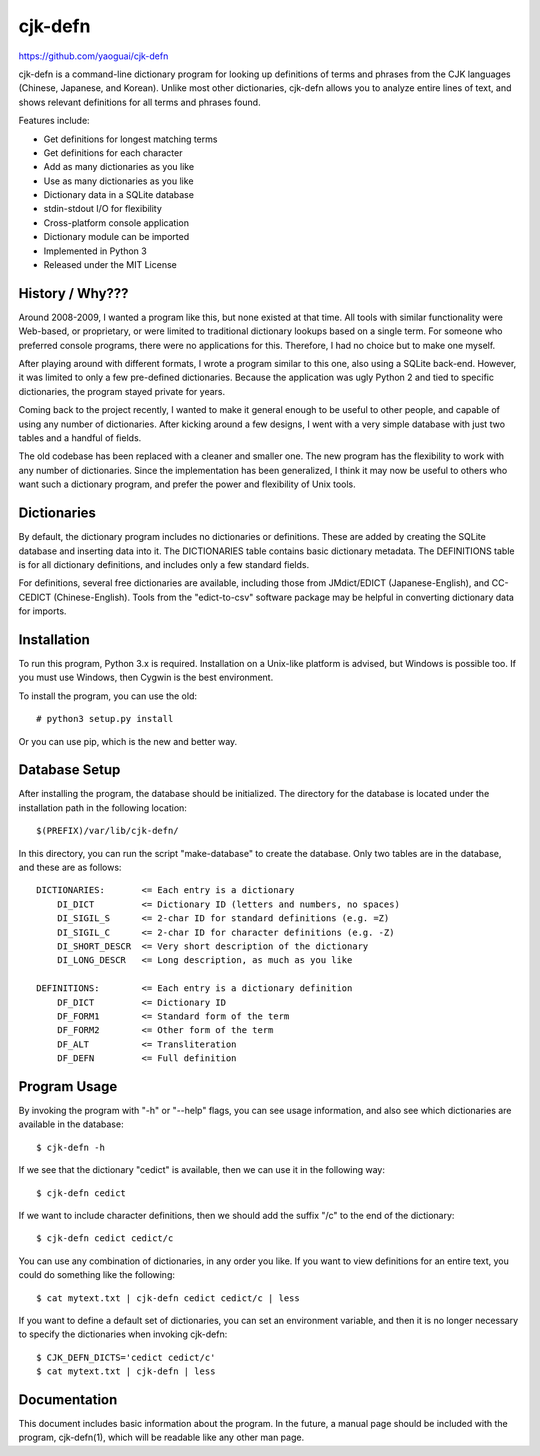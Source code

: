 cjk-defn
========

https://github.com/yaoguai/cjk-defn

cjk-defn is a command-line dictionary program for looking up definitions of
terms and phrases from the CJK languages (Chinese, Japanese, and Korean).
Unlike most other dictionaries, cjk-defn allows you to analyze entire lines of
text, and shows relevant definitions for all terms and phrases found.

Features include:

- Get definitions for longest matching terms
- Get definitions for each character
- Add as many dictionaries as you like
- Use as many dictionaries as you like
- Dictionary data in a SQLite database
- stdin-stdout I/O for flexibility
- Cross-platform console application
- Dictionary module can be imported
- Implemented in Python 3
- Released under the MIT License

History / Why???
----------------

Around 2008-2009, I wanted a program like this, but none existed at that time.
All tools with similar functionality were Web-based, or proprietary, or were
limited to traditional dictionary lookups based on a single term. For someone
who preferred console programs, there were no applications for this. Therefore,
I had no choice but to make one myself.

After playing around with different formats, I wrote a program similar to this
one, also using a SQLite back-end. However, it was limited to only a few
pre-defined dictionaries. Because the application was ugly Python 2 and tied to
specific dictionaries, the program stayed private for years.

Coming back to the project recently, I wanted to make it general enough to be
useful to other people, and capable of using any number of dictionaries. After
kicking around a few designs, I went with a very simple database with just two
tables and a handful of fields.

The old codebase has been replaced with a cleaner and smaller one. The new
program has the flexibility to work with any number of dictionaries. Since the
implementation has been generalized, I think it may now be useful to others who
want such a dictionary program, and prefer the power and flexibility of Unix
tools.

Dictionaries
------------

By default, the dictionary program includes no dictionaries or definitions.
These are added by creating the SQLite database and inserting data into it. The
DICTIONARIES table contains basic dictionary metadata. The DEFINITIONS table is
for all dictionary definitions, and includes only a few standard fields.

For definitions, several free dictionaries are available, including those from
JMdict/EDICT (Japanese-English), and CC-CEDICT (Chinese-English). Tools from
the "edict-to-csv" software package may be helpful in converting dictionary
data for imports.

Installation
------------

To run this program, Python 3.x is required. Installation on a Unix-like
platform is advised, but Windows is possible too. If you must use Windows, then
Cygwin is the best environment.

To install the program, you can use the old::

    # python3 setup.py install

Or you can use pip, which is the new and better way.

Database Setup
--------------

After installing the program, the database should be initialized. The directory
for the database is located under the installation path in the following
location::

    $(PREFIX)/var/lib/cjk-defn/

In this directory, you can run the script "make-database" to create the
database. Only two tables are in the database, and these are as follows::

    DICTIONARIES:       <= Each entry is a dictionary
        DI_DICT         <= Dictionary ID (letters and numbers, no spaces)
        DI_SIGIL_S      <= 2-char ID for standard definitions (e.g. =Z)
        DI_SIGIL_C      <= 2-char ID for character definitions (e.g. -Z)
        DI_SHORT_DESCR  <= Very short description of the dictionary
        DI_LONG_DESCR   <= Long description, as much as you like

    DEFINITIONS:        <= Each entry is a dictionary definition
        DF_DICT         <= Dictionary ID
        DF_FORM1        <= Standard form of the term
        DF_FORM2        <= Other form of the term
        DF_ALT          <= Transliteration
        DF_DEFN         <= Full definition

Program Usage
-------------

By invoking the program with "-h" or "--help" flags, you can see usage
information, and also see which dictionaries are available in the database::

    $ cjk-defn -h

If we see that the dictionary "cedict" is available, then we can use it in the
following way::

    $ cjk-defn cedict

If we want to include character definitions, then we should add the suffix "/c"
to the end of the dictionary::

    $ cjk-defn cedict cedict/c

You can use any combination of dictionaries, in any order you like. If you want
to view definitions for an entire text, you could do something like the
following::

    $ cat mytext.txt | cjk-defn cedict cedict/c | less

If you want to define a default set of dictionaries, you can set an environment
variable, and then it is no longer necessary to specify the dictionaries when
invoking cjk-defn::

    $ CJK_DEFN_DICTS='cedict cedict/c'
    $ cat mytext.txt | cjk-defn | less

Documentation
-------------

This document includes basic information about the program. In the future, a
manual page should be included with the program, cjk-defn(1), which will be
readable like any other man page.
